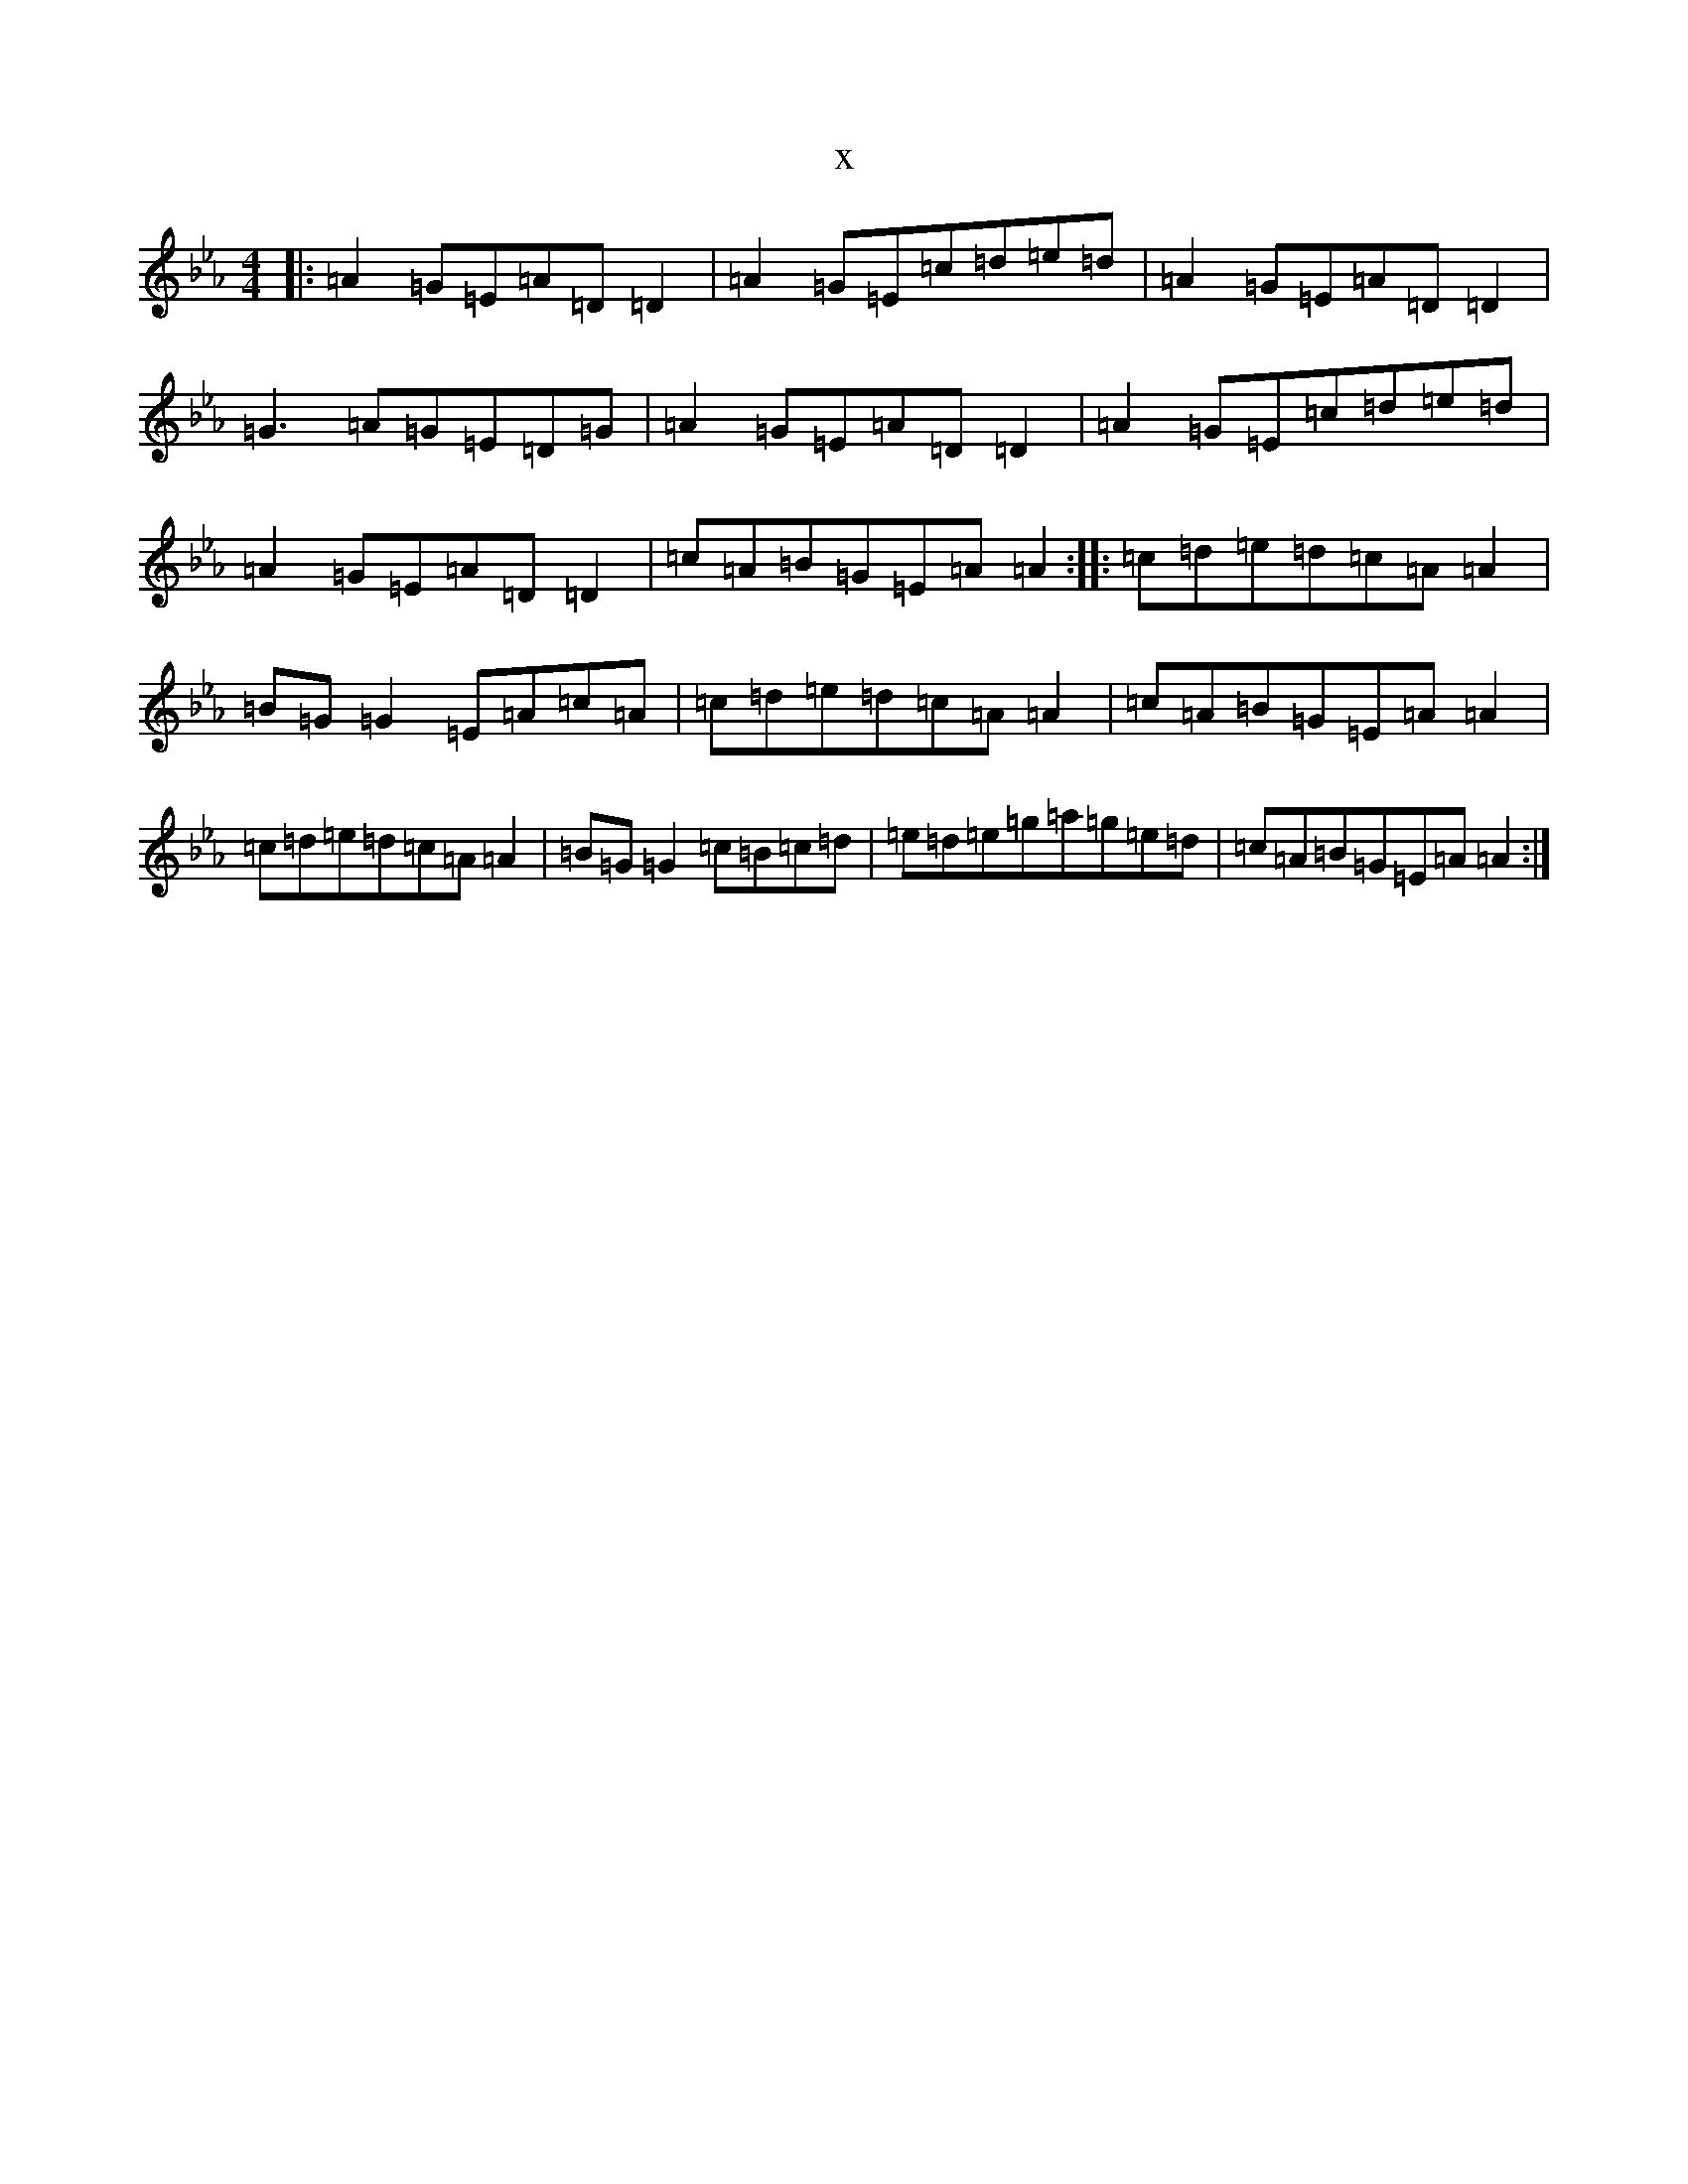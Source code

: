 X:11202
T:x
L:1/8
M:4/4
K: C minor
|:=A2=G=E=A=D=D2|=A2=G=E=c=d=e=d|=A2=G=E=A=D=D2|=G3=A=G=E=D=G|=A2=G=E=A=D=D2|=A2=G=E=c=d=e=d|=A2=G=E=A=D=D2|=c=A=B=G=E=A=A2:||:=c=d=e=d=c=A=A2|=B=G=G2=E=A=c=A|=c=d=e=d=c=A=A2|=c=A=B=G=E=A=A2|=c=d=e=d=c=A=A2|=B=G=G2=c=B=c=d|=e=d=e=g=a=g=e=d|=c=A=B=G=E=A=A2:|